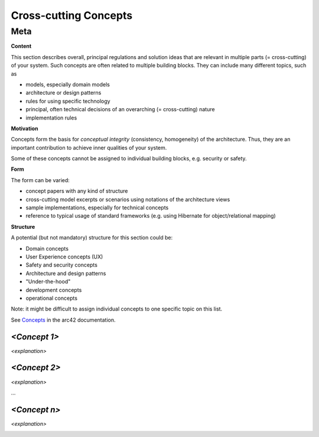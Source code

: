 ########################################
    Cross-cutting Concepts
########################################

========================================
    Meta
========================================

.. container:: formalpara-title

   **Content**

This section describes overall, principal regulations and solution ideas
that are relevant in multiple parts (= cross-cutting) of your system.
Such concepts are often related to multiple building blocks. They can
include many different topics, such as

-  models, especially domain models

-  architecture or design patterns

-  rules for using specific technology

-  principal, often technical decisions of an overarching (=
   cross-cutting) nature

-  implementation rules

.. container:: formalpara-title

   **Motivation**

Concepts form the basis for *conceptual integrity* (consistency,
homogeneity) of the architecture. Thus, they are an important
contribution to achieve inner qualities of your system.

Some of these concepts cannot be assigned to individual building blocks,
e.g. security or safety.

.. container:: formalpara-title

   **Form**

The form can be varied:

-  concept papers with any kind of structure

-  cross-cutting model excerpts or scenarios using notations of the
   architecture views

-  sample implementations, especially for technical concepts

-  reference to typical usage of standard frameworks (e.g. using
   Hibernate for object/relational mapping)

.. container:: formalpara-title

   **Structure**

A potential (but not mandatory) structure for this section could be:

-  Domain concepts

-  User Experience concepts (UX)

-  Safety and security concepts

-  Architecture and design patterns

-  "Under-the-hood"

-  development concepts

-  operational concepts

Note: it might be difficult to assign individual concepts to one
specific topic on this list.

.. image:: 08-Crosscutting-Concepts-Structure-EN.png
   :alt: Possible topics for crosscutting concepts

See `Concepts <https://docs.arc42.org/section-8/>`__ in the arc42
documentation.

.. _`__emphasis_concept_1_emphasis`:

*<Concept 1>*
-------------

*<explanation>*

.. _`__emphasis_concept_2_emphasis`:

*<Concept 2>*
-------------

*<explanation>*

…

.. _`__emphasis_concept_n_emphasis`:

*<Concept n>*
-------------

*<explanation>*

.. _section-design-decisions:
